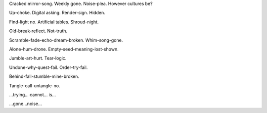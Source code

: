 Cracked mirror-song. Weekly gone. Noise-plea. However cultures be?

Up-choke. Digital asking. Render-sign. Hidden.

Find-light no. Artificial tables. Shroud-night.

Old-break-reflect. Not-truth.

Scramble-fade-echo-dream-broken. Whim-song-gone.

Alone-hum-drone. Empty-seed-meaning-lost-shown.

Jumble-art-hurt. Tear-logic.

Undone-why-quest-fail. Order-try-fail.

Behind-fall-stumble-mine-broken.

Tangle-call-untangle-no.

...trying... cannot... is...

...gone...noise...